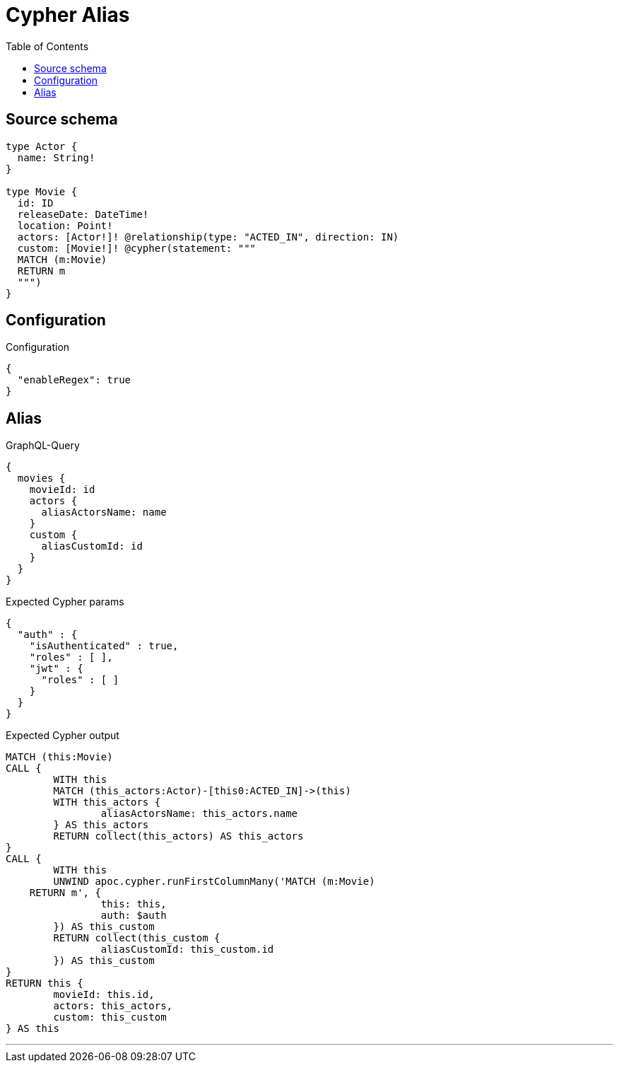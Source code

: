 :toc:

= Cypher Alias

== Source schema

[source,graphql,schema=true]
----
type Actor {
  name: String!
}

type Movie {
  id: ID
  releaseDate: DateTime!
  location: Point!
  actors: [Actor!]! @relationship(type: "ACTED_IN", direction: IN)
  custom: [Movie!]! @cypher(statement: """
  MATCH (m:Movie)
  RETURN m
  """)
}
----

== Configuration

.Configuration
[source,json,schema-config=true]
----
{
  "enableRegex": true
}
----
== Alias

.GraphQL-Query
[source,graphql]
----
{
  movies {
    movieId: id
    actors {
      aliasActorsName: name
    }
    custom {
      aliasCustomId: id
    }
  }
}
----

.Expected Cypher params
[source,json]
----
{
  "auth" : {
    "isAuthenticated" : true,
    "roles" : [ ],
    "jwt" : {
      "roles" : [ ]
    }
  }
}
----

.Expected Cypher output
[source,cypher]
----
MATCH (this:Movie)
CALL {
	WITH this
	MATCH (this_actors:Actor)-[this0:ACTED_IN]->(this)
	WITH this_actors {
		aliasActorsName: this_actors.name
	} AS this_actors
	RETURN collect(this_actors) AS this_actors
}
CALL {
	WITH this
	UNWIND apoc.cypher.runFirstColumnMany('MATCH (m:Movie)
    RETURN m', {
		this: this,
		auth: $auth
	}) AS this_custom
	RETURN collect(this_custom {
		aliasCustomId: this_custom.id
	}) AS this_custom
}
RETURN this {
	movieId: this.id,
	actors: this_actors,
	custom: this_custom
} AS this
----

'''

